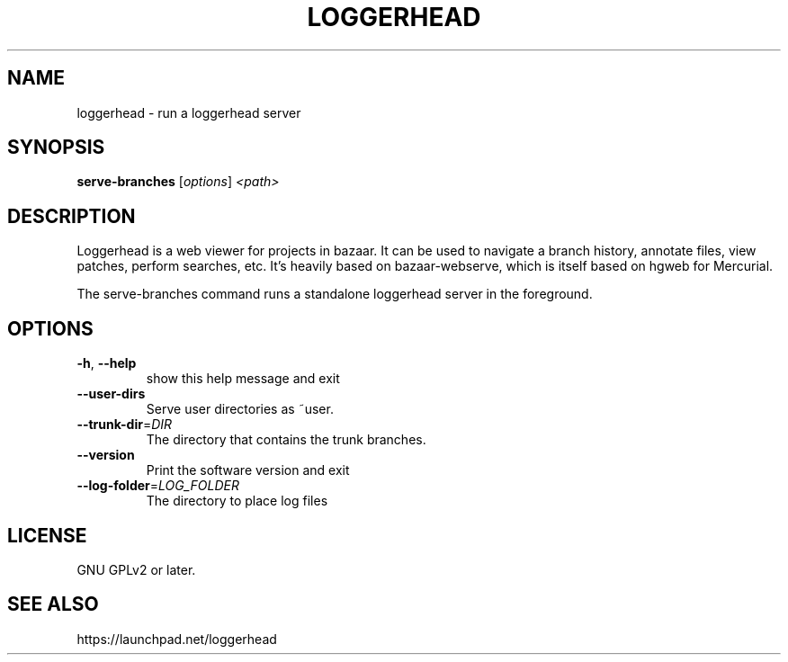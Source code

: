 .TH LOGGERHEAD "1" "August 2008" "loggerhead 1.6" "User Commands"
.SH NAME
loggerhead \- run a loggerhead server
.SH SYNOPSIS
.B serve-branches
[\fIoptions\fR] \fI<path>\fR
.SH DESCRIPTION
Loggerhead is a web viewer for projects in bazaar. It can be used to navigate 
a branch history, annotate files, view patches, perform searches, etc. It's 
heavily based on bazaar-webserve, which is itself based on hgweb for Mercurial.
.PP
The serve-branches command runs a standalone loggerhead server in the foreground.
.SH OPTIONS
.TP
\fB\-h\fR, \fB\-\-help\fR
show this help message and exit
.TP
\fB\-\-user\-dirs\fR
Serve user directories as ~user.
.TP
\fB\-\-trunk\-dir\fR=\fIDIR\fR
The directory that contains the trunk branches.
.TP
\fB\-\-version\fR
Print the software version and exit
.TP
\fB\-\-log\-folder\fR=\fILOG_FOLDER\fR
The directory to place log files
.SH "LICENSE"
GNU GPLv2 or later.
.SH "SEE ALSO"
https://launchpad.net/loggerhead
